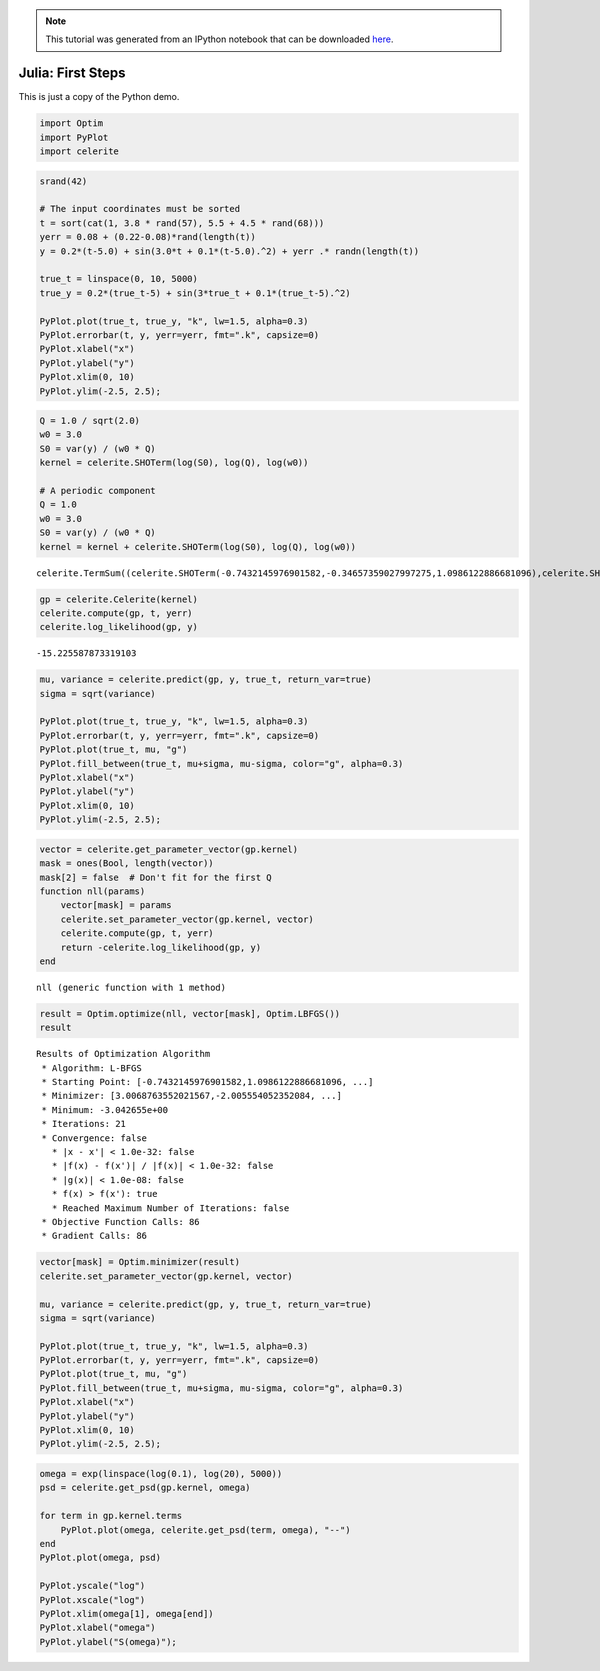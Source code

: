 
.. module:: celerite

.. note:: This tutorial was generated from an IPython notebook that can be
          downloaded `here <../../_static/notebooks/julia-first.ipynb>`_.

.. _julia-first:


Julia: First Steps
==================

This is just a copy of the Python demo.

.. code:: python

    import Optim
    import PyPlot
    import celerite

.. code:: python

    srand(42)
    
    # The input coordinates must be sorted
    t = sort(cat(1, 3.8 * rand(57), 5.5 + 4.5 * rand(68)))
    yerr = 0.08 + (0.22-0.08)*rand(length(t))
    y = 0.2*(t-5.0) + sin(3.0*t + 0.1*(t-5.0).^2) + yerr .* randn(length(t))
    
    true_t = linspace(0, 10, 5000)
    true_y = 0.2*(true_t-5) + sin(3*true_t + 0.1*(true_t-5).^2)
    
    PyPlot.plot(true_t, true_y, "k", lw=1.5, alpha=0.3)
    PyPlot.errorbar(t, y, yerr=yerr, fmt=".k", capsize=0)
    PyPlot.xlabel("x")
    PyPlot.ylabel("y")
    PyPlot.xlim(0, 10)
    PyPlot.ylim(-2.5, 2.5);



.. image:: julia-first_files/julia-first_3_0.png


.. code:: python

    Q = 1.0 / sqrt(2.0)
    w0 = 3.0
    S0 = var(y) / (w0 * Q)
    kernel = celerite.SHOTerm(log(S0), log(Q), log(w0))
    
    # A periodic component
    Q = 1.0
    w0 = 3.0
    S0 = var(y) / (w0 * Q)
    kernel = kernel + celerite.SHOTerm(log(S0), log(Q), log(w0))




.. parsed-literal::

    celerite.TermSum((celerite.SHOTerm(-0.7432145976901582,-0.34657359027997275,1.0986122886681096),celerite.SHOTerm(-1.089788187970131,0.0,1.0986122886681096)))



.. code:: python

    gp = celerite.Celerite(kernel)
    celerite.compute(gp, t, yerr)
    celerite.log_likelihood(gp, y)




.. parsed-literal::

    -15.225587873319103



.. code:: python

    mu, variance = celerite.predict(gp, y, true_t, return_var=true)
    sigma = sqrt(variance)
    
    PyPlot.plot(true_t, true_y, "k", lw=1.5, alpha=0.3)
    PyPlot.errorbar(t, y, yerr=yerr, fmt=".k", capsize=0)
    PyPlot.plot(true_t, mu, "g")
    PyPlot.fill_between(true_t, mu+sigma, mu-sigma, color="g", alpha=0.3)
    PyPlot.xlabel("x")
    PyPlot.ylabel("y")
    PyPlot.xlim(0, 10)
    PyPlot.ylim(-2.5, 2.5);



.. image:: julia-first_files/julia-first_6_0.png


.. code:: python

    vector = celerite.get_parameter_vector(gp.kernel)
    mask = ones(Bool, length(vector))
    mask[2] = false  # Don't fit for the first Q
    function nll(params)
        vector[mask] = params
        celerite.set_parameter_vector(gp.kernel, vector)
        celerite.compute(gp, t, yerr)
        return -celerite.log_likelihood(gp, y)
    end




.. parsed-literal::

    nll (generic function with 1 method)



.. code:: python

    result = Optim.optimize(nll, vector[mask], Optim.LBFGS())
    result




.. parsed-literal::

    Results of Optimization Algorithm
     * Algorithm: L-BFGS
     * Starting Point: [-0.7432145976901582,1.0986122886681096, ...]
     * Minimizer: [3.0068763552021567,-2.005554052352084, ...]
     * Minimum: -3.042655e+00
     * Iterations: 21
     * Convergence: false
       * |x - x'| < 1.0e-32: false
       * |f(x) - f(x')| / |f(x)| < 1.0e-32: false
       * |g(x)| < 1.0e-08: false
       * f(x) > f(x'): true
       * Reached Maximum Number of Iterations: false
     * Objective Function Calls: 86
     * Gradient Calls: 86



.. code:: python

    vector[mask] = Optim.minimizer(result)
    celerite.set_parameter_vector(gp.kernel, vector)
    
    mu, variance = celerite.predict(gp, y, true_t, return_var=true)
    sigma = sqrt(variance)
    
    PyPlot.plot(true_t, true_y, "k", lw=1.5, alpha=0.3)
    PyPlot.errorbar(t, y, yerr=yerr, fmt=".k", capsize=0)
    PyPlot.plot(true_t, mu, "g")
    PyPlot.fill_between(true_t, mu+sigma, mu-sigma, color="g", alpha=0.3)
    PyPlot.xlabel("x")
    PyPlot.ylabel("y")
    PyPlot.xlim(0, 10)
    PyPlot.ylim(-2.5, 2.5);



.. image:: julia-first_files/julia-first_9_0.png


.. code:: python

    omega = exp(linspace(log(0.1), log(20), 5000))
    psd = celerite.get_psd(gp.kernel, omega)
    
    for term in gp.kernel.terms
        PyPlot.plot(omega, celerite.get_psd(term, omega), "--")
    end
    PyPlot.plot(omega, psd)
    
    PyPlot.yscale("log")
    PyPlot.xscale("log")
    PyPlot.xlim(omega[1], omega[end])
    PyPlot.xlabel("omega")
    PyPlot.ylabel("S(omega)");



.. image:: julia-first_files/julia-first_10_0.png


